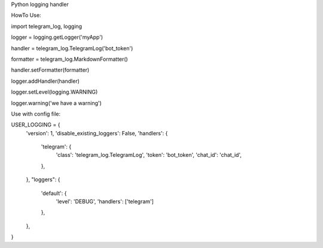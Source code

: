 Python logging handler


HowTo Use:

import telegram_log, logging

logger = logging.getLogger('myApp')

handler = telegram_log.TelegramLog('bot_token')

formatter = telegram_log.MarkdownFormatter()

handler.setFormatter(formatter)

logger.addHandler(handler)

logger.setLevel(logging.WARNING)

logger.warning('we have a warning')



Use with config file:

USER_LOGGING = {
    'version': 1,
    'disable_existing_loggers': False,
    'handlers': {
        'telegram': {
            'class': 'telegram_log.TelegramLog',
            'token': 'bot_token',
            'chat_id': 'chat_id',
        },
    },
    "loggers": {
        'default': {
            'level': 'DEBUG',
            'handlers': ['telegram']
        },
    },
}



